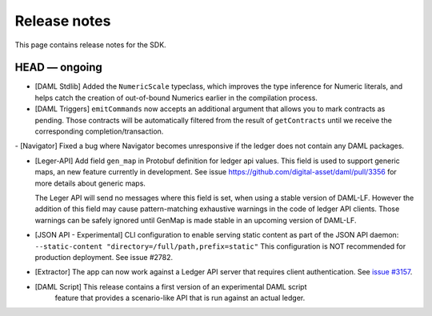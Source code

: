 .. Copyright (c) 2019 The DAML Authors. All rights reserved.
.. SPDX-License-Identifier: Apache-2.0

Release notes
#############

This page contains release notes for the SDK.

HEAD — ongoing
--------------

- [DAML Stdlib] Added the ``NumericScale`` typeclass, which improves the type inference for Numeric literals, and helps catch the creation of out-of-bound Numerics earlier in the compilation process.

- [DAML Triggers] ``emitCommands`` now accepts an additional argument
  that allows you to mark contracts as pending. Those contracts will
  be automatically filtered from the result of ``getContracts`` until
  we receive the corresponding completion/transaction.
  
- [Navigator] Fixed a bug where Navigator becomes unresponsive if the ledger does not contain any DAML packages.
  
- [Leger-API] Add field ``gen_map`` in Protobuf definition for ledger
  api values. This field is used to support generic maps, an new
  feature currently in development.  See issue
  https://github.com/digital-asset/daml/pull/3356 for more details
  about generic maps.

  The Leger API will send no messages where this field is set, when
  using a stable version of DAML-LF.  However the addition of this
  field may cause pattern-matching exhaustive warnings in the code of
  ledger API clients. Those warnings can be safely ignored until
  GenMap is made stable in an upcoming version of DAML-LF.

- [JSON API - Experimental] CLI configuration to enable serving static content as part of the JSON API daemon:
  ``--static-content "directory=/full/path,prefix=static"``
  This configuration is NOT recommended for production deployment. See issue #2782.

- [Extractor] The app can now work against a Ledger API server that requires client authentication. See `issue #3157 <https://github.com/digital-asset/daml/issues/3157>`__.
- [DAML Script] This release contains a first version of an experimental DAML script
   feature that provides a scenario-like API that is run against an actual ledger.
